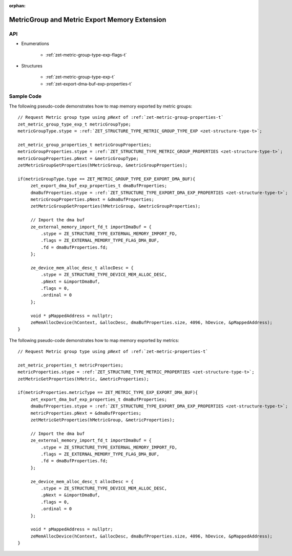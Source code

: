 
:orphan:

.. _ZET_experimental_metric_export_memory:


=======================================================
MetricGroup and Metric Export Memory Extension
=======================================================

API
----

* Enumerations

    * :ref:`zet-metric-group-type-exp-flags-t`

* Structures

    * :ref:`zet-metric-group-type-exp-t`
    * :ref:`zet-export-dma-buf-exp-properties-t`

Sample Code
------------

The following pseudo-code demonstrates how to map memory exported by metric groups:

.. parsed-literal::

       // Request Metric group type using `pNext` of :ref:`zet-metric-group-properties-t`
       zet_metric_group_type_exp_t metricGroupType;
       metricGroupType.stype = :ref:`ZET_STRUCTURE_TYPE_METRIC_GROUP_TYPE_EXP <zet-structure-type-t>`\;

       zet_metric_group_properties_t metricGroupProperties;
       metricGroupProperties.stype = :ref:`ZET_STRUCTURE_TYPE_METRIC_GROUP_PROPERTIES <zet-structure-type-t>`\;
       metricGroupProperties.pNext = &metricGroupType;
       zetMetricGroupGetProperties(hMetricGroup, &metricGroupProperties);

       if(metricGroupType.type == ZET_METRIC_GROUP_TYPE_EXP_EXPORT_DMA_BUF){
            zet_export_dma_buf_exp_properties_t dmaBufProperties;
            dmaBufProperties.stype = :ref:`ZET_STRUCTURE_TYPE_EXPORT_DMA_EXP_PROPERTIES <zet-structure-type-t>`\;
            metricGroupProperties.pNext = &dmaBufProperties;
            zetMetricGroupGetProperties(hMetricGroup, &metricGroupProperties);

            // Import the dma buf
            ze_external_memory_import_fd_t importDmaBuf = {
                .stype = ZE_STRUCTURE_TYPE_EXTERNAL_MEMORY_IMPORT_FD,
                .flags = ZE_EXTERNAL_MEMORY_TYPE_FLAG_DMA_BUF,
                .fd = dmaBufProperties.fd;
            };

            ze_device_mem_alloc_desc_t allocDesc = {
                .stype = ZE_STRUCTURE_TYPE_DEVICE_MEM_ALLOC_DESC,
                .pNext = &importDmaBuf,
                .flags = 0,
                .ordinal = 0
            };

            void * pMappedAddress = nullptr;
            zeMemAllocDevice(hContext, &allocDesc, dmaBufProperties.size, 4096, hDevice, &pMappedAddress);
       }

The following pseudo-code demonstrates how to map memory exported by metrics:

.. parsed-literal::

       // Request Metric group type using `pNext` of :ref:`zet-metric-properties-t`

       zet_metric_properties_t metricProperties;
       metricProperties.stype = :ref:`ZET_STRUCTURE_TYPE_METRIC_PROPERTIES <zet-structure-type-t>`\;
       zetMetricGetProperties(hMetric, &metricProperties);

       if(metricProperties.metricType == ZET_METRIC_TYPE_EXP_EXPORT_DMA_BUF){
            zet_export_dma_buf_exp_properties_t dmaBufProperties;
            dmaBufProperties.stype = :ref:`ZET_STRUCTURE_TYPE_EXPORT_DMA_EXP_PROPERTIES <zet-structure-type-t>`\;
            metricProperties.pNext = &dmaBufProperties;
            zetMetricGetProperties(hMetricGroup, &metricProperties);

            // Import the dma buf
            ze_external_memory_import_fd_t importDmaBuf = {
                .stype = ZE_STRUCTURE_TYPE_EXTERNAL_MEMORY_IMPORT_FD,
                .flags = ZE_EXTERNAL_MEMORY_TYPE_FLAG_DMA_BUF,
                .fd = dmaBufProperties.fd;
            };

            ze_device_mem_alloc_desc_t allocDesc = {
                .stype = ZE_STRUCTURE_TYPE_DEVICE_MEM_ALLOC_DESC,
                .pNext = &importDmaBuf,
                .flags = 0,
                .ordinal = 0
            };

            void * pMappedAddress = nullptr;
            zeMemAllocDevice(hContext, &allocDesc, dmaBufProperties.size, 4096, hDevice, &pMappedAddress);
       }
